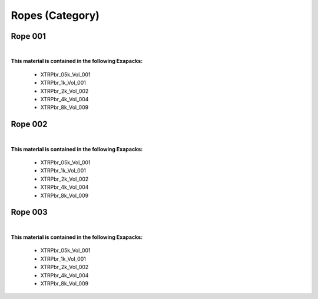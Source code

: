 Ropes (Category)
----------------

Rope 001
********

.. image:: ../_static/_images/material_list/ropes/rope_001/rope_001.webp
    :width: 30%
    :align: center
    :alt: Rope 001


|

**This material is contained in the following Exapacks:**

    - XTRPbr_05k_Vol_001
    - XTRPbr_1k_Vol_001
    - XTRPbr_2k_Vol_002
    - XTRPbr_4k_Vol_004
    - XTRPbr_8k_Vol_009

Rope 002
********

.. image:: ../_static/_images/material_list/ropes/rope_002/rope_002.webp
    :width: 30%
    :align: center
    :alt: Rope 002


|

**This material is contained in the following Exapacks:**

    - XTRPbr_05k_Vol_001
    - XTRPbr_1k_Vol_001
    - XTRPbr_2k_Vol_002
    - XTRPbr_4k_Vol_004
    - XTRPbr_8k_Vol_009

Rope 003
********

.. image:: ../_static/_images/material_list/ropes/rope_003/rope_003.webp
    :width: 30%
    :align: center
    :alt: Rope 003


|

**This material is contained in the following Exapacks:**

    - XTRPbr_05k_Vol_001
    - XTRPbr_1k_Vol_001
    - XTRPbr_2k_Vol_002
    - XTRPbr_4k_Vol_004
    - XTRPbr_8k_Vol_009

